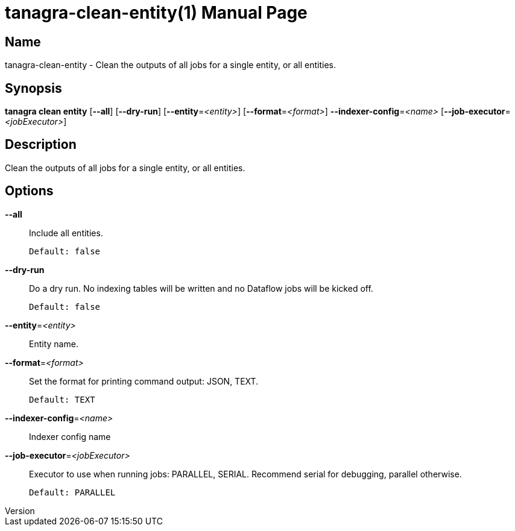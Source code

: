 // tag::picocli-generated-full-manpage[]
// tag::picocli-generated-man-section-header[]
:doctype: manpage
:revnumber: 
:manmanual: Tanagra Manual
:mansource: 
:man-linkstyle: pass:[blue R < >]
= tanagra-clean-entity(1)

// end::picocli-generated-man-section-header[]

// tag::picocli-generated-man-section-name[]
== Name

tanagra-clean-entity - Clean the outputs of all jobs for a single entity, or all entities.

// end::picocli-generated-man-section-name[]

// tag::picocli-generated-man-section-synopsis[]
== Synopsis

*tanagra clean entity* [*--all*] [*--dry-run*] [*--entity*=_<entity>_]
                     [*--format*=_<format>_] *--indexer-config*=_<name>_
                     [*--job-executor*=_<jobExecutor>_]

// end::picocli-generated-man-section-synopsis[]

// tag::picocli-generated-man-section-description[]
== Description

Clean the outputs of all jobs for a single entity, or all entities.

// end::picocli-generated-man-section-description[]

// tag::picocli-generated-man-section-options[]
== Options

*--all*::
  Include all entities.
+
  Default: false

*--dry-run*::
  Do a dry run. No indexing tables will be written and no Dataflow jobs will be kicked off.
+
  Default: false

*--entity*=_<entity>_::
  Entity name.

*--format*=_<format>_::
  Set the format for printing command output: JSON, TEXT.
+
  Default: TEXT

*--indexer-config*=_<name>_::
  Indexer config name

*--job-executor*=_<jobExecutor>_::
  Executor to use when running jobs: PARALLEL, SERIAL. Recommend serial for debugging, parallel otherwise.
+
  Default: PARALLEL

// end::picocli-generated-man-section-options[]

// tag::picocli-generated-man-section-arguments[]
// end::picocli-generated-man-section-arguments[]

// tag::picocli-generated-man-section-commands[]
// end::picocli-generated-man-section-commands[]

// tag::picocli-generated-man-section-exit-status[]
// end::picocli-generated-man-section-exit-status[]

// tag::picocli-generated-man-section-footer[]
// end::picocli-generated-man-section-footer[]

// end::picocli-generated-full-manpage[]
